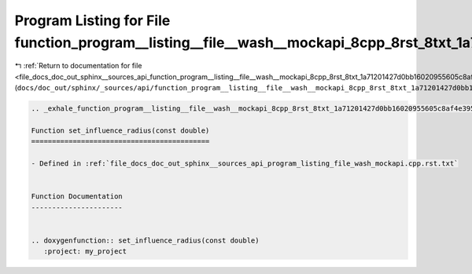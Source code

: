 
.. _program_listing_file_docs_doc_out_sphinx__sources_api_function_program__listing__file__wash__mockapi_8cpp_8rst_8txt_1a71201427d0bb16020955605c8af4e395.rst.txt:

Program Listing for File function_program__listing__file__wash__mockapi_8cpp_8rst_8txt_1a71201427d0bb16020955605c8af4e395.rst.txt
=================================================================================================================================

|exhale_lsh| :ref:`Return to documentation for file <file_docs_doc_out_sphinx__sources_api_function_program__listing__file__wash__mockapi_8cpp_8rst_8txt_1a71201427d0bb16020955605c8af4e395.rst.txt>` (``docs/doc_out/sphinx/_sources/api/function_program__listing__file__wash__mockapi_8cpp_8rst_8txt_1a71201427d0bb16020955605c8af4e395.rst.txt``)

.. |exhale_lsh| unicode:: U+021B0 .. UPWARDS ARROW WITH TIP LEFTWARDS

.. code-block:: cpp

   .. _exhale_function_program__listing__file__wash__mockapi_8cpp_8rst_8txt_1a71201427d0bb16020955605c8af4e395:
   
   Function set_influence_radius(const double)
   ===========================================
   
   - Defined in :ref:`file_docs_doc_out_sphinx__sources_api_program_listing_file_wash_mockapi.cpp.rst.txt`
   
   
   Function Documentation
   ----------------------
   
   
   .. doxygenfunction:: set_influence_radius(const double)
      :project: my_project
